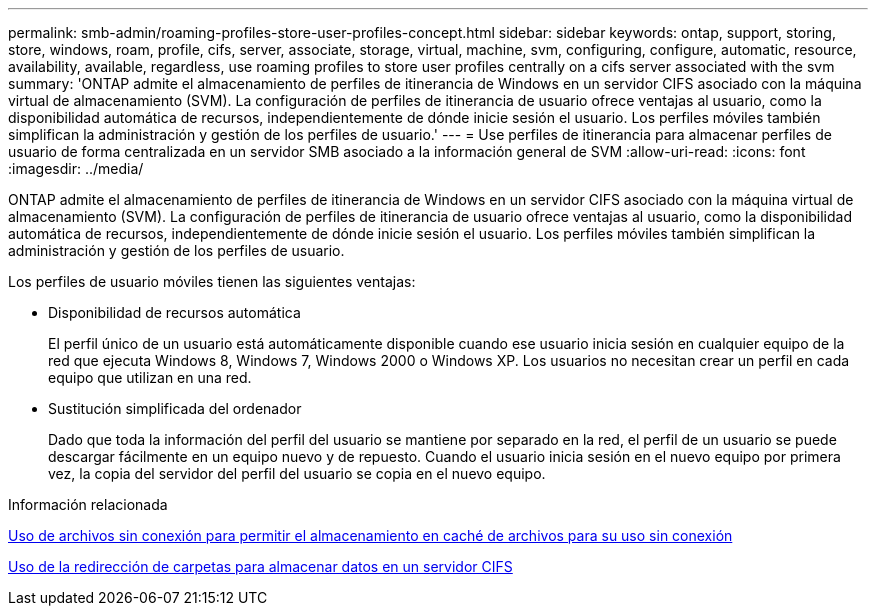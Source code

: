 ---
permalink: smb-admin/roaming-profiles-store-user-profiles-concept.html 
sidebar: sidebar 
keywords: ontap, support, storing, store, windows, roam, profile, cifs, server, associate, storage, virtual, machine, svm, configuring, configure, automatic, resource, availability, available, regardless, use roaming profiles to store user profiles centrally on a cifs server associated with the svm 
summary: 'ONTAP admite el almacenamiento de perfiles de itinerancia de Windows en un servidor CIFS asociado con la máquina virtual de almacenamiento (SVM). La configuración de perfiles de itinerancia de usuario ofrece ventajas al usuario, como la disponibilidad automática de recursos, independientemente de dónde inicie sesión el usuario. Los perfiles móviles también simplifican la administración y gestión de los perfiles de usuario.' 
---
= Use perfiles de itinerancia para almacenar perfiles de usuario de forma centralizada en un servidor SMB asociado a la información general de SVM
:allow-uri-read: 
:icons: font
:imagesdir: ../media/


[role="lead"]
ONTAP admite el almacenamiento de perfiles de itinerancia de Windows en un servidor CIFS asociado con la máquina virtual de almacenamiento (SVM). La configuración de perfiles de itinerancia de usuario ofrece ventajas al usuario, como la disponibilidad automática de recursos, independientemente de dónde inicie sesión el usuario. Los perfiles móviles también simplifican la administración y gestión de los perfiles de usuario.

Los perfiles de usuario móviles tienen las siguientes ventajas:

* Disponibilidad de recursos automática
+
El perfil único de un usuario está automáticamente disponible cuando ese usuario inicia sesión en cualquier equipo de la red que ejecuta Windows 8, Windows 7, Windows 2000 o Windows XP. Los usuarios no necesitan crear un perfil en cada equipo que utilizan en una red.

* Sustitución simplificada del ordenador
+
Dado que toda la información del perfil del usuario se mantiene por separado en la red, el perfil de un usuario se puede descargar fácilmente en un equipo nuevo y de repuesto. Cuando el usuario inicia sesión en el nuevo equipo por primera vez, la copia del servidor del perfil del usuario se copia en el nuevo equipo.



.Información relacionada
xref:offline-files-allow-caching-concept.adoc[Uso de archivos sin conexión para permitir el almacenamiento en caché de archivos para su uso sin conexión]

xref:folder-redirection-store-data-concept.adoc[Uso de la redirección de carpetas para almacenar datos en un servidor CIFS]
